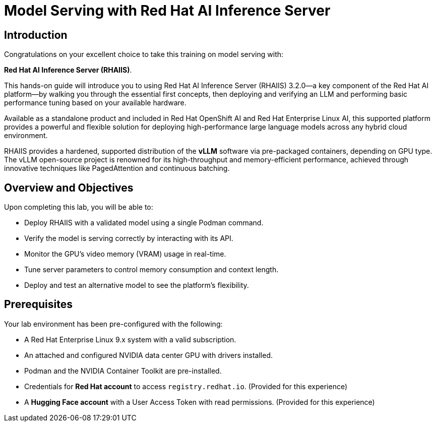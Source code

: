 = Model Serving with Red Hat AI Inference Server

== Introduction

Congratulations on your excellent choice to take this training on model serving with:

**Red Hat AI Inference Server (RHAIIS)**. 

This hands-on guide will introduce you to using Red Hat AI Inference Server (RHAIIS) 3.2.0—a key component of the Red Hat AI platform—by walking you through the essential first concepts, then deploying and verifying an LLM and performing basic performance tuning based on your available hardware. 

Available as a standalone product and included in Red Hat OpenShift AI and Red Hat Enterprise Linux AI, this supported platform provides a powerful and flexible solution for deploying high-performance large language models across any hybrid cloud environment.

RHAIIS provides a hardened, supported distribution of the **vLLM** software via pre-packaged containers, depending on GPU type. The vLLM open-source project is renowned for its high-throughput and memory-efficient performance, achieved through innovative techniques like PagedAttention and continuous batching.

== Overview and Objectives

Upon completing this lab, you will be able to:

 * Deploy RHAIIS with a validated model using a single Podman command.
 * Verify the model is serving correctly by interacting with its API.
 * Monitor the GPU's video memory (VRAM) usage in real-time.
 * Tune server parameters to control memory consumption and context length.
 * Deploy and test an alternative model to see the platform's flexibility.

== Prerequisites

Your lab environment has been pre-configured with the following:

* A Red Hat Enterprise Linux 9.x system with a valid subscription.
* An attached and configured NVIDIA data center GPU with drivers installed.
* Podman and the NVIDIA Container Toolkit are pre-installed.
* Credentials for **Red Hat account** to access `registry.redhat.io`. (Provided for this experience)
* A **Hugging Face account** with a User Access Token with read permissions. (Provided for this experience)






